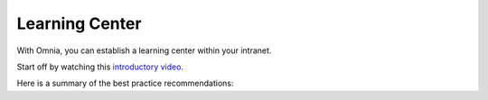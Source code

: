 Learning Center
===========================================

With Omnia, you can establish a learning center within your intranet.

Start off by watching this `introductory video <https://www.omniaintranet.com/omnia/knowledge/videos/video-omnia-best-practice---learning-center>`_.

Here is a summary of the best practice recommendations:

